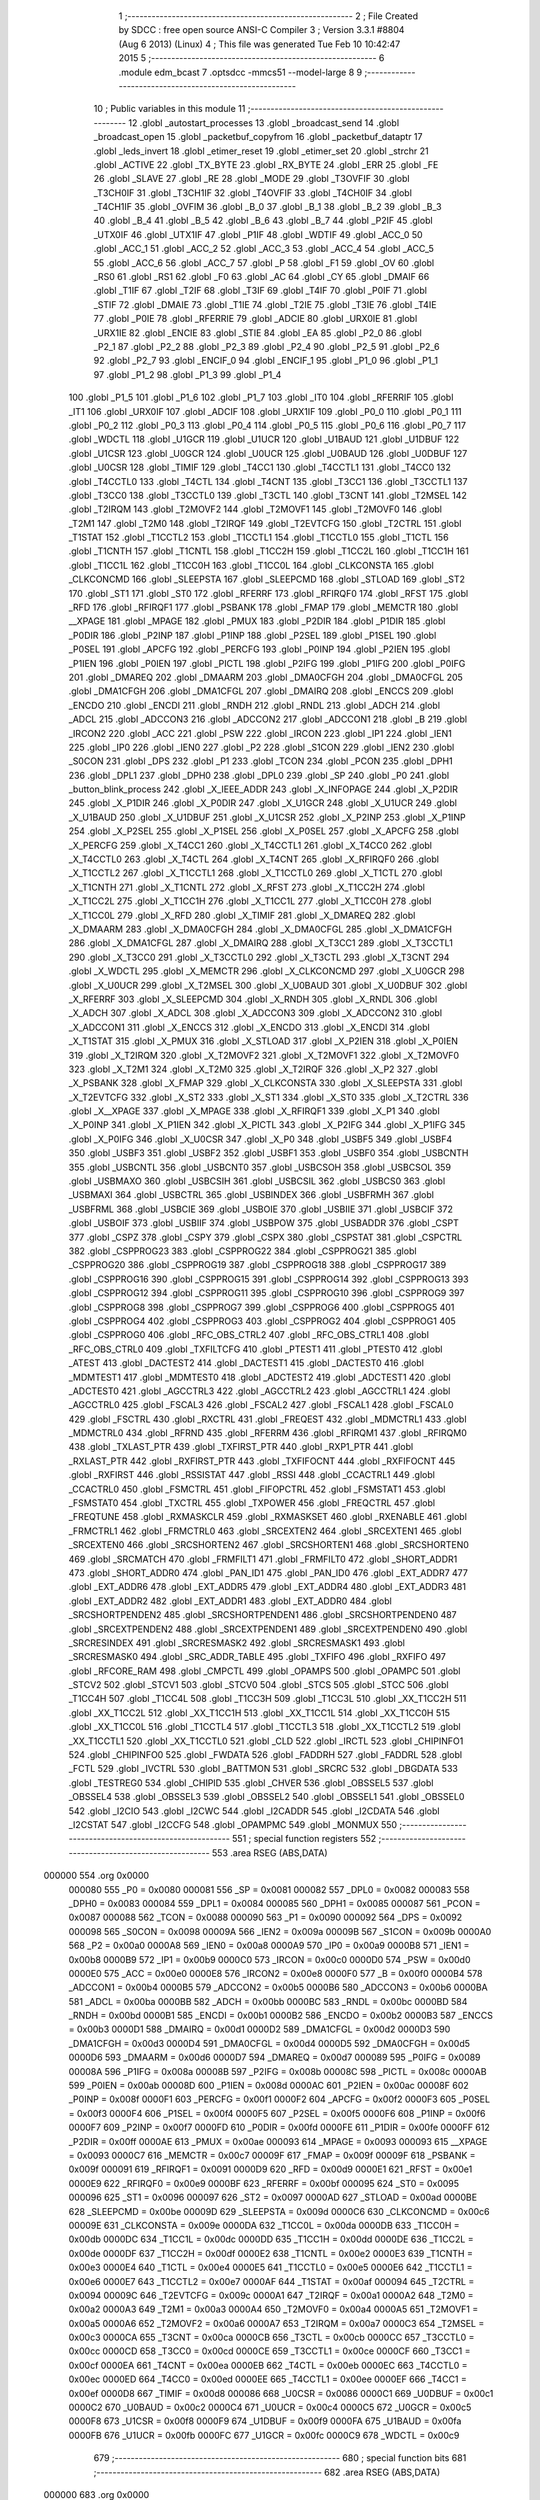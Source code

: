                                       1 ;--------------------------------------------------------
                                      2 ; File Created by SDCC : free open source ANSI-C Compiler
                                      3 ; Version 3.3.1 #8804 (Aug  6 2013) (Linux)
                                      4 ; This file was generated Tue Feb 10 10:42:47 2015
                                      5 ;--------------------------------------------------------
                                      6 	.module edm_bcast
                                      7 	.optsdcc -mmcs51 --model-large
                                      8 	
                                      9 ;--------------------------------------------------------
                                     10 ; Public variables in this module
                                     11 ;--------------------------------------------------------
                                     12 	.globl _autostart_processes
                                     13 	.globl _broadcast_send
                                     14 	.globl _broadcast_open
                                     15 	.globl _packetbuf_copyfrom
                                     16 	.globl _packetbuf_dataptr
                                     17 	.globl _leds_invert
                                     18 	.globl _etimer_reset
                                     19 	.globl _etimer_set
                                     20 	.globl _strchr
                                     21 	.globl _ACTIVE
                                     22 	.globl _TX_BYTE
                                     23 	.globl _RX_BYTE
                                     24 	.globl _ERR
                                     25 	.globl _FE
                                     26 	.globl _SLAVE
                                     27 	.globl _RE
                                     28 	.globl _MODE
                                     29 	.globl _T3OVFIF
                                     30 	.globl _T3CH0IF
                                     31 	.globl _T3CH1IF
                                     32 	.globl _T4OVFIF
                                     33 	.globl _T4CH0IF
                                     34 	.globl _T4CH1IF
                                     35 	.globl _OVFIM
                                     36 	.globl _B_0
                                     37 	.globl _B_1
                                     38 	.globl _B_2
                                     39 	.globl _B_3
                                     40 	.globl _B_4
                                     41 	.globl _B_5
                                     42 	.globl _B_6
                                     43 	.globl _B_7
                                     44 	.globl _P2IF
                                     45 	.globl _UTX0IF
                                     46 	.globl _UTX1IF
                                     47 	.globl _P1IF
                                     48 	.globl _WDTIF
                                     49 	.globl _ACC_0
                                     50 	.globl _ACC_1
                                     51 	.globl _ACC_2
                                     52 	.globl _ACC_3
                                     53 	.globl _ACC_4
                                     54 	.globl _ACC_5
                                     55 	.globl _ACC_6
                                     56 	.globl _ACC_7
                                     57 	.globl _P
                                     58 	.globl _F1
                                     59 	.globl _OV
                                     60 	.globl _RS0
                                     61 	.globl _RS1
                                     62 	.globl _F0
                                     63 	.globl _AC
                                     64 	.globl _CY
                                     65 	.globl _DMAIF
                                     66 	.globl _T1IF
                                     67 	.globl _T2IF
                                     68 	.globl _T3IF
                                     69 	.globl _T4IF
                                     70 	.globl _P0IF
                                     71 	.globl _STIF
                                     72 	.globl _DMAIE
                                     73 	.globl _T1IE
                                     74 	.globl _T2IE
                                     75 	.globl _T3IE
                                     76 	.globl _T4IE
                                     77 	.globl _P0IE
                                     78 	.globl _RFERRIE
                                     79 	.globl _ADCIE
                                     80 	.globl _URX0IE
                                     81 	.globl _URX1IE
                                     82 	.globl _ENCIE
                                     83 	.globl _STIE
                                     84 	.globl _EA
                                     85 	.globl _P2_0
                                     86 	.globl _P2_1
                                     87 	.globl _P2_2
                                     88 	.globl _P2_3
                                     89 	.globl _P2_4
                                     90 	.globl _P2_5
                                     91 	.globl _P2_6
                                     92 	.globl _P2_7
                                     93 	.globl _ENCIF_0
                                     94 	.globl _ENCIF_1
                                     95 	.globl _P1_0
                                     96 	.globl _P1_1
                                     97 	.globl _P1_2
                                     98 	.globl _P1_3
                                     99 	.globl _P1_4
                                    100 	.globl _P1_5
                                    101 	.globl _P1_6
                                    102 	.globl _P1_7
                                    103 	.globl _IT0
                                    104 	.globl _RFERRIF
                                    105 	.globl _IT1
                                    106 	.globl _URX0IF
                                    107 	.globl _ADCIF
                                    108 	.globl _URX1IF
                                    109 	.globl _P0_0
                                    110 	.globl _P0_1
                                    111 	.globl _P0_2
                                    112 	.globl _P0_3
                                    113 	.globl _P0_4
                                    114 	.globl _P0_5
                                    115 	.globl _P0_6
                                    116 	.globl _P0_7
                                    117 	.globl _WDCTL
                                    118 	.globl _U1GCR
                                    119 	.globl _U1UCR
                                    120 	.globl _U1BAUD
                                    121 	.globl _U1DBUF
                                    122 	.globl _U1CSR
                                    123 	.globl _U0GCR
                                    124 	.globl _U0UCR
                                    125 	.globl _U0BAUD
                                    126 	.globl _U0DBUF
                                    127 	.globl _U0CSR
                                    128 	.globl _TIMIF
                                    129 	.globl _T4CC1
                                    130 	.globl _T4CCTL1
                                    131 	.globl _T4CC0
                                    132 	.globl _T4CCTL0
                                    133 	.globl _T4CTL
                                    134 	.globl _T4CNT
                                    135 	.globl _T3CC1
                                    136 	.globl _T3CCTL1
                                    137 	.globl _T3CC0
                                    138 	.globl _T3CCTL0
                                    139 	.globl _T3CTL
                                    140 	.globl _T3CNT
                                    141 	.globl _T2MSEL
                                    142 	.globl _T2IRQM
                                    143 	.globl _T2MOVF2
                                    144 	.globl _T2MOVF1
                                    145 	.globl _T2MOVF0
                                    146 	.globl _T2M1
                                    147 	.globl _T2M0
                                    148 	.globl _T2IRQF
                                    149 	.globl _T2EVTCFG
                                    150 	.globl _T2CTRL
                                    151 	.globl _T1STAT
                                    152 	.globl _T1CCTL2
                                    153 	.globl _T1CCTL1
                                    154 	.globl _T1CCTL0
                                    155 	.globl _T1CTL
                                    156 	.globl _T1CNTH
                                    157 	.globl _T1CNTL
                                    158 	.globl _T1CC2H
                                    159 	.globl _T1CC2L
                                    160 	.globl _T1CC1H
                                    161 	.globl _T1CC1L
                                    162 	.globl _T1CC0H
                                    163 	.globl _T1CC0L
                                    164 	.globl _CLKCONSTA
                                    165 	.globl _CLKCONCMD
                                    166 	.globl _SLEEPSTA
                                    167 	.globl _SLEEPCMD
                                    168 	.globl _STLOAD
                                    169 	.globl _ST2
                                    170 	.globl _ST1
                                    171 	.globl _ST0
                                    172 	.globl _RFERRF
                                    173 	.globl _RFIRQF0
                                    174 	.globl _RFST
                                    175 	.globl _RFD
                                    176 	.globl _RFIRQF1
                                    177 	.globl _PSBANK
                                    178 	.globl _FMAP
                                    179 	.globl _MEMCTR
                                    180 	.globl __XPAGE
                                    181 	.globl _MPAGE
                                    182 	.globl _PMUX
                                    183 	.globl _P2DIR
                                    184 	.globl _P1DIR
                                    185 	.globl _P0DIR
                                    186 	.globl _P2INP
                                    187 	.globl _P1INP
                                    188 	.globl _P2SEL
                                    189 	.globl _P1SEL
                                    190 	.globl _P0SEL
                                    191 	.globl _APCFG
                                    192 	.globl _PERCFG
                                    193 	.globl _P0INP
                                    194 	.globl _P2IEN
                                    195 	.globl _P1IEN
                                    196 	.globl _P0IEN
                                    197 	.globl _PICTL
                                    198 	.globl _P2IFG
                                    199 	.globl _P1IFG
                                    200 	.globl _P0IFG
                                    201 	.globl _DMAREQ
                                    202 	.globl _DMAARM
                                    203 	.globl _DMA0CFGH
                                    204 	.globl _DMA0CFGL
                                    205 	.globl _DMA1CFGH
                                    206 	.globl _DMA1CFGL
                                    207 	.globl _DMAIRQ
                                    208 	.globl _ENCCS
                                    209 	.globl _ENCDO
                                    210 	.globl _ENCDI
                                    211 	.globl _RNDH
                                    212 	.globl _RNDL
                                    213 	.globl _ADCH
                                    214 	.globl _ADCL
                                    215 	.globl _ADCCON3
                                    216 	.globl _ADCCON2
                                    217 	.globl _ADCCON1
                                    218 	.globl _B
                                    219 	.globl _IRCON2
                                    220 	.globl _ACC
                                    221 	.globl _PSW
                                    222 	.globl _IRCON
                                    223 	.globl _IP1
                                    224 	.globl _IEN1
                                    225 	.globl _IP0
                                    226 	.globl _IEN0
                                    227 	.globl _P2
                                    228 	.globl _S1CON
                                    229 	.globl _IEN2
                                    230 	.globl _S0CON
                                    231 	.globl _DPS
                                    232 	.globl _P1
                                    233 	.globl _TCON
                                    234 	.globl _PCON
                                    235 	.globl _DPH1
                                    236 	.globl _DPL1
                                    237 	.globl _DPH0
                                    238 	.globl _DPL0
                                    239 	.globl _SP
                                    240 	.globl _P0
                                    241 	.globl _button_blink_process
                                    242 	.globl _X_IEEE_ADDR
                                    243 	.globl _X_INFOPAGE
                                    244 	.globl _X_P2DIR
                                    245 	.globl _X_P1DIR
                                    246 	.globl _X_P0DIR
                                    247 	.globl _X_U1GCR
                                    248 	.globl _X_U1UCR
                                    249 	.globl _X_U1BAUD
                                    250 	.globl _X_U1DBUF
                                    251 	.globl _X_U1CSR
                                    252 	.globl _X_P2INP
                                    253 	.globl _X_P1INP
                                    254 	.globl _X_P2SEL
                                    255 	.globl _X_P1SEL
                                    256 	.globl _X_P0SEL
                                    257 	.globl _X_APCFG
                                    258 	.globl _X_PERCFG
                                    259 	.globl _X_T4CC1
                                    260 	.globl _X_T4CCTL1
                                    261 	.globl _X_T4CC0
                                    262 	.globl _X_T4CCTL0
                                    263 	.globl _X_T4CTL
                                    264 	.globl _X_T4CNT
                                    265 	.globl _X_RFIRQF0
                                    266 	.globl _X_T1CCTL2
                                    267 	.globl _X_T1CCTL1
                                    268 	.globl _X_T1CCTL0
                                    269 	.globl _X_T1CTL
                                    270 	.globl _X_T1CNTH
                                    271 	.globl _X_T1CNTL
                                    272 	.globl _X_RFST
                                    273 	.globl _X_T1CC2H
                                    274 	.globl _X_T1CC2L
                                    275 	.globl _X_T1CC1H
                                    276 	.globl _X_T1CC1L
                                    277 	.globl _X_T1CC0H
                                    278 	.globl _X_T1CC0L
                                    279 	.globl _X_RFD
                                    280 	.globl _X_TIMIF
                                    281 	.globl _X_DMAREQ
                                    282 	.globl _X_DMAARM
                                    283 	.globl _X_DMA0CFGH
                                    284 	.globl _X_DMA0CFGL
                                    285 	.globl _X_DMA1CFGH
                                    286 	.globl _X_DMA1CFGL
                                    287 	.globl _X_DMAIRQ
                                    288 	.globl _X_T3CC1
                                    289 	.globl _X_T3CCTL1
                                    290 	.globl _X_T3CC0
                                    291 	.globl _X_T3CCTL0
                                    292 	.globl _X_T3CTL
                                    293 	.globl _X_T3CNT
                                    294 	.globl _X_WDCTL
                                    295 	.globl _X_MEMCTR
                                    296 	.globl _X_CLKCONCMD
                                    297 	.globl _X_U0GCR
                                    298 	.globl _X_U0UCR
                                    299 	.globl _X_T2MSEL
                                    300 	.globl _X_U0BAUD
                                    301 	.globl _X_U0DBUF
                                    302 	.globl _X_RFERRF
                                    303 	.globl _X_SLEEPCMD
                                    304 	.globl _X_RNDH
                                    305 	.globl _X_RNDL
                                    306 	.globl _X_ADCH
                                    307 	.globl _X_ADCL
                                    308 	.globl _X_ADCCON3
                                    309 	.globl _X_ADCCON2
                                    310 	.globl _X_ADCCON1
                                    311 	.globl _X_ENCCS
                                    312 	.globl _X_ENCDO
                                    313 	.globl _X_ENCDI
                                    314 	.globl _X_T1STAT
                                    315 	.globl _X_PMUX
                                    316 	.globl _X_STLOAD
                                    317 	.globl _X_P2IEN
                                    318 	.globl _X_P0IEN
                                    319 	.globl _X_T2IRQM
                                    320 	.globl _X_T2MOVF2
                                    321 	.globl _X_T2MOVF1
                                    322 	.globl _X_T2MOVF0
                                    323 	.globl _X_T2M1
                                    324 	.globl _X_T2M0
                                    325 	.globl _X_T2IRQF
                                    326 	.globl _X_P2
                                    327 	.globl _X_PSBANK
                                    328 	.globl _X_FMAP
                                    329 	.globl _X_CLKCONSTA
                                    330 	.globl _X_SLEEPSTA
                                    331 	.globl _X_T2EVTCFG
                                    332 	.globl _X_ST2
                                    333 	.globl _X_ST1
                                    334 	.globl _X_ST0
                                    335 	.globl _X_T2CTRL
                                    336 	.globl _X__XPAGE
                                    337 	.globl _X_MPAGE
                                    338 	.globl _X_RFIRQF1
                                    339 	.globl _X_P1
                                    340 	.globl _X_P0INP
                                    341 	.globl _X_P1IEN
                                    342 	.globl _X_PICTL
                                    343 	.globl _X_P2IFG
                                    344 	.globl _X_P1IFG
                                    345 	.globl _X_P0IFG
                                    346 	.globl _X_U0CSR
                                    347 	.globl _X_P0
                                    348 	.globl _USBF5
                                    349 	.globl _USBF4
                                    350 	.globl _USBF3
                                    351 	.globl _USBF2
                                    352 	.globl _USBF1
                                    353 	.globl _USBF0
                                    354 	.globl _USBCNTH
                                    355 	.globl _USBCNTL
                                    356 	.globl _USBCNT0
                                    357 	.globl _USBCSOH
                                    358 	.globl _USBCSOL
                                    359 	.globl _USBMAXO
                                    360 	.globl _USBCSIH
                                    361 	.globl _USBCSIL
                                    362 	.globl _USBCS0
                                    363 	.globl _USBMAXI
                                    364 	.globl _USBCTRL
                                    365 	.globl _USBINDEX
                                    366 	.globl _USBFRMH
                                    367 	.globl _USBFRML
                                    368 	.globl _USBCIE
                                    369 	.globl _USBOIE
                                    370 	.globl _USBIIE
                                    371 	.globl _USBCIF
                                    372 	.globl _USBOIF
                                    373 	.globl _USBIIF
                                    374 	.globl _USBPOW
                                    375 	.globl _USBADDR
                                    376 	.globl _CSPT
                                    377 	.globl _CSPZ
                                    378 	.globl _CSPY
                                    379 	.globl _CSPX
                                    380 	.globl _CSPSTAT
                                    381 	.globl _CSPCTRL
                                    382 	.globl _CSPPROG23
                                    383 	.globl _CSPPROG22
                                    384 	.globl _CSPPROG21
                                    385 	.globl _CSPPROG20
                                    386 	.globl _CSPPROG19
                                    387 	.globl _CSPPROG18
                                    388 	.globl _CSPPROG17
                                    389 	.globl _CSPPROG16
                                    390 	.globl _CSPPROG15
                                    391 	.globl _CSPPROG14
                                    392 	.globl _CSPPROG13
                                    393 	.globl _CSPPROG12
                                    394 	.globl _CSPPROG11
                                    395 	.globl _CSPPROG10
                                    396 	.globl _CSPPROG9
                                    397 	.globl _CSPPROG8
                                    398 	.globl _CSPPROG7
                                    399 	.globl _CSPPROG6
                                    400 	.globl _CSPPROG5
                                    401 	.globl _CSPPROG4
                                    402 	.globl _CSPPROG3
                                    403 	.globl _CSPPROG2
                                    404 	.globl _CSPPROG1
                                    405 	.globl _CSPPROG0
                                    406 	.globl _RFC_OBS_CTRL2
                                    407 	.globl _RFC_OBS_CTRL1
                                    408 	.globl _RFC_OBS_CTRL0
                                    409 	.globl _TXFILTCFG
                                    410 	.globl _PTEST1
                                    411 	.globl _PTEST0
                                    412 	.globl _ATEST
                                    413 	.globl _DACTEST2
                                    414 	.globl _DACTEST1
                                    415 	.globl _DACTEST0
                                    416 	.globl _MDMTEST1
                                    417 	.globl _MDMTEST0
                                    418 	.globl _ADCTEST2
                                    419 	.globl _ADCTEST1
                                    420 	.globl _ADCTEST0
                                    421 	.globl _AGCCTRL3
                                    422 	.globl _AGCCTRL2
                                    423 	.globl _AGCCTRL1
                                    424 	.globl _AGCCTRL0
                                    425 	.globl _FSCAL3
                                    426 	.globl _FSCAL2
                                    427 	.globl _FSCAL1
                                    428 	.globl _FSCAL0
                                    429 	.globl _FSCTRL
                                    430 	.globl _RXCTRL
                                    431 	.globl _FREQEST
                                    432 	.globl _MDMCTRL1
                                    433 	.globl _MDMCTRL0
                                    434 	.globl _RFRND
                                    435 	.globl _RFERRM
                                    436 	.globl _RFIRQM1
                                    437 	.globl _RFIRQM0
                                    438 	.globl _TXLAST_PTR
                                    439 	.globl _TXFIRST_PTR
                                    440 	.globl _RXP1_PTR
                                    441 	.globl _RXLAST_PTR
                                    442 	.globl _RXFIRST_PTR
                                    443 	.globl _TXFIFOCNT
                                    444 	.globl _RXFIFOCNT
                                    445 	.globl _RXFIRST
                                    446 	.globl _RSSISTAT
                                    447 	.globl _RSSI
                                    448 	.globl _CCACTRL1
                                    449 	.globl _CCACTRL0
                                    450 	.globl _FSMCTRL
                                    451 	.globl _FIFOPCTRL
                                    452 	.globl _FSMSTAT1
                                    453 	.globl _FSMSTAT0
                                    454 	.globl _TXCTRL
                                    455 	.globl _TXPOWER
                                    456 	.globl _FREQCTRL
                                    457 	.globl _FREQTUNE
                                    458 	.globl _RXMASKCLR
                                    459 	.globl _RXMASKSET
                                    460 	.globl _RXENABLE
                                    461 	.globl _FRMCTRL1
                                    462 	.globl _FRMCTRL0
                                    463 	.globl _SRCEXTEN2
                                    464 	.globl _SRCEXTEN1
                                    465 	.globl _SRCEXTEN0
                                    466 	.globl _SRCSHORTEN2
                                    467 	.globl _SRCSHORTEN1
                                    468 	.globl _SRCSHORTEN0
                                    469 	.globl _SRCMATCH
                                    470 	.globl _FRMFILT1
                                    471 	.globl _FRMFILT0
                                    472 	.globl _SHORT_ADDR1
                                    473 	.globl _SHORT_ADDR0
                                    474 	.globl _PAN_ID1
                                    475 	.globl _PAN_ID0
                                    476 	.globl _EXT_ADDR7
                                    477 	.globl _EXT_ADDR6
                                    478 	.globl _EXT_ADDR5
                                    479 	.globl _EXT_ADDR4
                                    480 	.globl _EXT_ADDR3
                                    481 	.globl _EXT_ADDR2
                                    482 	.globl _EXT_ADDR1
                                    483 	.globl _EXT_ADDR0
                                    484 	.globl _SRCSHORTPENDEN2
                                    485 	.globl _SRCSHORTPENDEN1
                                    486 	.globl _SRCSHORTPENDEN0
                                    487 	.globl _SRCEXTPENDEN2
                                    488 	.globl _SRCEXTPENDEN1
                                    489 	.globl _SRCEXTPENDEN0
                                    490 	.globl _SRCRESINDEX
                                    491 	.globl _SRCRESMASK2
                                    492 	.globl _SRCRESMASK1
                                    493 	.globl _SRCRESMASK0
                                    494 	.globl _SRC_ADDR_TABLE
                                    495 	.globl _TXFIFO
                                    496 	.globl _RXFIFO
                                    497 	.globl _RFCORE_RAM
                                    498 	.globl _CMPCTL
                                    499 	.globl _OPAMPS
                                    500 	.globl _OPAMPC
                                    501 	.globl _STCV2
                                    502 	.globl _STCV1
                                    503 	.globl _STCV0
                                    504 	.globl _STCS
                                    505 	.globl _STCC
                                    506 	.globl _T1CC4H
                                    507 	.globl _T1CC4L
                                    508 	.globl _T1CC3H
                                    509 	.globl _T1CC3L
                                    510 	.globl _XX_T1CC2H
                                    511 	.globl _XX_T1CC2L
                                    512 	.globl _XX_T1CC1H
                                    513 	.globl _XX_T1CC1L
                                    514 	.globl _XX_T1CC0H
                                    515 	.globl _XX_T1CC0L
                                    516 	.globl _T1CCTL4
                                    517 	.globl _T1CCTL3
                                    518 	.globl _XX_T1CCTL2
                                    519 	.globl _XX_T1CCTL1
                                    520 	.globl _XX_T1CCTL0
                                    521 	.globl _CLD
                                    522 	.globl _IRCTL
                                    523 	.globl _CHIPINFO1
                                    524 	.globl _CHIPINFO0
                                    525 	.globl _FWDATA
                                    526 	.globl _FADDRH
                                    527 	.globl _FADDRL
                                    528 	.globl _FCTL
                                    529 	.globl _IVCTRL
                                    530 	.globl _BATTMON
                                    531 	.globl _SRCRC
                                    532 	.globl _DBGDATA
                                    533 	.globl _TESTREG0
                                    534 	.globl _CHIPID
                                    535 	.globl _CHVER
                                    536 	.globl _OBSSEL5
                                    537 	.globl _OBSSEL4
                                    538 	.globl _OBSSEL3
                                    539 	.globl _OBSSEL2
                                    540 	.globl _OBSSEL1
                                    541 	.globl _OBSSEL0
                                    542 	.globl _I2CIO
                                    543 	.globl _I2CWC
                                    544 	.globl _I2CADDR
                                    545 	.globl _I2CDATA
                                    546 	.globl _I2CSTAT
                                    547 	.globl _I2CCFG
                                    548 	.globl _OPAMPMC
                                    549 	.globl _MONMUX
                                    550 ;--------------------------------------------------------
                                    551 ; special function registers
                                    552 ;--------------------------------------------------------
                                    553 	.area RSEG    (ABS,DATA)
      000000                        554 	.org 0x0000
                           000080   555 _P0	=	0x0080
                           000081   556 _SP	=	0x0081
                           000082   557 _DPL0	=	0x0082
                           000083   558 _DPH0	=	0x0083
                           000084   559 _DPL1	=	0x0084
                           000085   560 _DPH1	=	0x0085
                           000087   561 _PCON	=	0x0087
                           000088   562 _TCON	=	0x0088
                           000090   563 _P1	=	0x0090
                           000092   564 _DPS	=	0x0092
                           000098   565 _S0CON	=	0x0098
                           00009A   566 _IEN2	=	0x009a
                           00009B   567 _S1CON	=	0x009b
                           0000A0   568 _P2	=	0x00a0
                           0000A8   569 _IEN0	=	0x00a8
                           0000A9   570 _IP0	=	0x00a9
                           0000B8   571 _IEN1	=	0x00b8
                           0000B9   572 _IP1	=	0x00b9
                           0000C0   573 _IRCON	=	0x00c0
                           0000D0   574 _PSW	=	0x00d0
                           0000E0   575 _ACC	=	0x00e0
                           0000E8   576 _IRCON2	=	0x00e8
                           0000F0   577 _B	=	0x00f0
                           0000B4   578 _ADCCON1	=	0x00b4
                           0000B5   579 _ADCCON2	=	0x00b5
                           0000B6   580 _ADCCON3	=	0x00b6
                           0000BA   581 _ADCL	=	0x00ba
                           0000BB   582 _ADCH	=	0x00bb
                           0000BC   583 _RNDL	=	0x00bc
                           0000BD   584 _RNDH	=	0x00bd
                           0000B1   585 _ENCDI	=	0x00b1
                           0000B2   586 _ENCDO	=	0x00b2
                           0000B3   587 _ENCCS	=	0x00b3
                           0000D1   588 _DMAIRQ	=	0x00d1
                           0000D2   589 _DMA1CFGL	=	0x00d2
                           0000D3   590 _DMA1CFGH	=	0x00d3
                           0000D4   591 _DMA0CFGL	=	0x00d4
                           0000D5   592 _DMA0CFGH	=	0x00d5
                           0000D6   593 _DMAARM	=	0x00d6
                           0000D7   594 _DMAREQ	=	0x00d7
                           000089   595 _P0IFG	=	0x0089
                           00008A   596 _P1IFG	=	0x008a
                           00008B   597 _P2IFG	=	0x008b
                           00008C   598 _PICTL	=	0x008c
                           0000AB   599 _P0IEN	=	0x00ab
                           00008D   600 _P1IEN	=	0x008d
                           0000AC   601 _P2IEN	=	0x00ac
                           00008F   602 _P0INP	=	0x008f
                           0000F1   603 _PERCFG	=	0x00f1
                           0000F2   604 _APCFG	=	0x00f2
                           0000F3   605 _P0SEL	=	0x00f3
                           0000F4   606 _P1SEL	=	0x00f4
                           0000F5   607 _P2SEL	=	0x00f5
                           0000F6   608 _P1INP	=	0x00f6
                           0000F7   609 _P2INP	=	0x00f7
                           0000FD   610 _P0DIR	=	0x00fd
                           0000FE   611 _P1DIR	=	0x00fe
                           0000FF   612 _P2DIR	=	0x00ff
                           0000AE   613 _PMUX	=	0x00ae
                           000093   614 _MPAGE	=	0x0093
                           000093   615 __XPAGE	=	0x0093
                           0000C7   616 _MEMCTR	=	0x00c7
                           00009F   617 _FMAP	=	0x009f
                           00009F   618 _PSBANK	=	0x009f
                           000091   619 _RFIRQF1	=	0x0091
                           0000D9   620 _RFD	=	0x00d9
                           0000E1   621 _RFST	=	0x00e1
                           0000E9   622 _RFIRQF0	=	0x00e9
                           0000BF   623 _RFERRF	=	0x00bf
                           000095   624 _ST0	=	0x0095
                           000096   625 _ST1	=	0x0096
                           000097   626 _ST2	=	0x0097
                           0000AD   627 _STLOAD	=	0x00ad
                           0000BE   628 _SLEEPCMD	=	0x00be
                           00009D   629 _SLEEPSTA	=	0x009d
                           0000C6   630 _CLKCONCMD	=	0x00c6
                           00009E   631 _CLKCONSTA	=	0x009e
                           0000DA   632 _T1CC0L	=	0x00da
                           0000DB   633 _T1CC0H	=	0x00db
                           0000DC   634 _T1CC1L	=	0x00dc
                           0000DD   635 _T1CC1H	=	0x00dd
                           0000DE   636 _T1CC2L	=	0x00de
                           0000DF   637 _T1CC2H	=	0x00df
                           0000E2   638 _T1CNTL	=	0x00e2
                           0000E3   639 _T1CNTH	=	0x00e3
                           0000E4   640 _T1CTL	=	0x00e4
                           0000E5   641 _T1CCTL0	=	0x00e5
                           0000E6   642 _T1CCTL1	=	0x00e6
                           0000E7   643 _T1CCTL2	=	0x00e7
                           0000AF   644 _T1STAT	=	0x00af
                           000094   645 _T2CTRL	=	0x0094
                           00009C   646 _T2EVTCFG	=	0x009c
                           0000A1   647 _T2IRQF	=	0x00a1
                           0000A2   648 _T2M0	=	0x00a2
                           0000A3   649 _T2M1	=	0x00a3
                           0000A4   650 _T2MOVF0	=	0x00a4
                           0000A5   651 _T2MOVF1	=	0x00a5
                           0000A6   652 _T2MOVF2	=	0x00a6
                           0000A7   653 _T2IRQM	=	0x00a7
                           0000C3   654 _T2MSEL	=	0x00c3
                           0000CA   655 _T3CNT	=	0x00ca
                           0000CB   656 _T3CTL	=	0x00cb
                           0000CC   657 _T3CCTL0	=	0x00cc
                           0000CD   658 _T3CC0	=	0x00cd
                           0000CE   659 _T3CCTL1	=	0x00ce
                           0000CF   660 _T3CC1	=	0x00cf
                           0000EA   661 _T4CNT	=	0x00ea
                           0000EB   662 _T4CTL	=	0x00eb
                           0000EC   663 _T4CCTL0	=	0x00ec
                           0000ED   664 _T4CC0	=	0x00ed
                           0000EE   665 _T4CCTL1	=	0x00ee
                           0000EF   666 _T4CC1	=	0x00ef
                           0000D8   667 _TIMIF	=	0x00d8
                           000086   668 _U0CSR	=	0x0086
                           0000C1   669 _U0DBUF	=	0x00c1
                           0000C2   670 _U0BAUD	=	0x00c2
                           0000C4   671 _U0UCR	=	0x00c4
                           0000C5   672 _U0GCR	=	0x00c5
                           0000F8   673 _U1CSR	=	0x00f8
                           0000F9   674 _U1DBUF	=	0x00f9
                           0000FA   675 _U1BAUD	=	0x00fa
                           0000FB   676 _U1UCR	=	0x00fb
                           0000FC   677 _U1GCR	=	0x00fc
                           0000C9   678 _WDCTL	=	0x00c9
                                    679 ;--------------------------------------------------------
                                    680 ; special function bits
                                    681 ;--------------------------------------------------------
                                    682 	.area RSEG    (ABS,DATA)
      000000                        683 	.org 0x0000
                           000087   684 _P0_7	=	0x0087
                           000086   685 _P0_6	=	0x0086
                           000085   686 _P0_5	=	0x0085
                           000084   687 _P0_4	=	0x0084
                           000083   688 _P0_3	=	0x0083
                           000082   689 _P0_2	=	0x0082
                           000081   690 _P0_1	=	0x0081
                           000080   691 _P0_0	=	0x0080
                           00008F   692 _URX1IF	=	0x008f
                           00008D   693 _ADCIF	=	0x008d
                           00008B   694 _URX0IF	=	0x008b
                           00008A   695 _IT1	=	0x008a
                           000089   696 _RFERRIF	=	0x0089
                           000088   697 _IT0	=	0x0088
                           000097   698 _P1_7	=	0x0097
                           000096   699 _P1_6	=	0x0096
                           000095   700 _P1_5	=	0x0095
                           000094   701 _P1_4	=	0x0094
                           000093   702 _P1_3	=	0x0093
                           000092   703 _P1_2	=	0x0092
                           000091   704 _P1_1	=	0x0091
                           000090   705 _P1_0	=	0x0090
                           000099   706 _ENCIF_1	=	0x0099
                           000098   707 _ENCIF_0	=	0x0098
                           0000A7   708 _P2_7	=	0x00a7
                           0000A6   709 _P2_6	=	0x00a6
                           0000A5   710 _P2_5	=	0x00a5
                           0000A4   711 _P2_4	=	0x00a4
                           0000A3   712 _P2_3	=	0x00a3
                           0000A2   713 _P2_2	=	0x00a2
                           0000A1   714 _P2_1	=	0x00a1
                           0000A0   715 _P2_0	=	0x00a0
                           0000AF   716 _EA	=	0x00af
                           0000AD   717 _STIE	=	0x00ad
                           0000AC   718 _ENCIE	=	0x00ac
                           0000AB   719 _URX1IE	=	0x00ab
                           0000AA   720 _URX0IE	=	0x00aa
                           0000A9   721 _ADCIE	=	0x00a9
                           0000A8   722 _RFERRIE	=	0x00a8
                           0000BD   723 _P0IE	=	0x00bd
                           0000BC   724 _T4IE	=	0x00bc
                           0000BB   725 _T3IE	=	0x00bb
                           0000BA   726 _T2IE	=	0x00ba
                           0000B9   727 _T1IE	=	0x00b9
                           0000B8   728 _DMAIE	=	0x00b8
                           0000C7   729 _STIF	=	0x00c7
                           0000C5   730 _P0IF	=	0x00c5
                           0000C4   731 _T4IF	=	0x00c4
                           0000C3   732 _T3IF	=	0x00c3
                           0000C2   733 _T2IF	=	0x00c2
                           0000C1   734 _T1IF	=	0x00c1
                           0000C0   735 _DMAIF	=	0x00c0
                           0000D7   736 _CY	=	0x00d7
                           0000D6   737 _AC	=	0x00d6
                           0000D5   738 _F0	=	0x00d5
                           0000D4   739 _RS1	=	0x00d4
                           0000D3   740 _RS0	=	0x00d3
                           0000D2   741 _OV	=	0x00d2
                           0000D1   742 _F1	=	0x00d1
                           0000D0   743 _P	=	0x00d0
                           0000E7   744 _ACC_7	=	0x00e7
                           0000E6   745 _ACC_6	=	0x00e6
                           0000E5   746 _ACC_5	=	0x00e5
                           0000E4   747 _ACC_4	=	0x00e4
                           0000E3   748 _ACC_3	=	0x00e3
                           0000E2   749 _ACC_2	=	0x00e2
                           0000E1   750 _ACC_1	=	0x00e1
                           0000E0   751 _ACC_0	=	0x00e0
                           0000EC   752 _WDTIF	=	0x00ec
                           0000EB   753 _P1IF	=	0x00eb
                           0000EA   754 _UTX1IF	=	0x00ea
                           0000E9   755 _UTX0IF	=	0x00e9
                           0000E8   756 _P2IF	=	0x00e8
                           0000F7   757 _B_7	=	0x00f7
                           0000F6   758 _B_6	=	0x00f6
                           0000F5   759 _B_5	=	0x00f5
                           0000F4   760 _B_4	=	0x00f4
                           0000F3   761 _B_3	=	0x00f3
                           0000F2   762 _B_2	=	0x00f2
                           0000F1   763 _B_1	=	0x00f1
                           0000F0   764 _B_0	=	0x00f0
                           0000DE   765 _OVFIM	=	0x00de
                           0000DD   766 _T4CH1IF	=	0x00dd
                           0000DC   767 _T4CH0IF	=	0x00dc
                           0000DB   768 _T4OVFIF	=	0x00db
                           0000DA   769 _T3CH1IF	=	0x00da
                           0000D9   770 _T3CH0IF	=	0x00d9
                           0000D8   771 _T3OVFIF	=	0x00d8
                           0000FF   772 _MODE	=	0x00ff
                           0000FE   773 _RE	=	0x00fe
                           0000FD   774 _SLAVE	=	0x00fd
                           0000FC   775 _FE	=	0x00fc
                           0000FB   776 _ERR	=	0x00fb
                           0000FA   777 _RX_BYTE	=	0x00fa
                           0000F9   778 _TX_BYTE	=	0x00f9
                           0000F8   779 _ACTIVE	=	0x00f8
                                    780 ;--------------------------------------------------------
                                    781 ; overlayable register banks
                                    782 ;--------------------------------------------------------
                                    783 	.area REG_BANK_0	(REL,OVR,DATA)
      000000                        784 	.ds 8
                                    785 ;--------------------------------------------------------
                                    786 ; internal ram data
                                    787 ;--------------------------------------------------------
                                    788 	.area DSEG    (DATA)
                                    789 ;--------------------------------------------------------
                                    790 ; overlayable items in internal ram 
                                    791 ;--------------------------------------------------------
                                    792 ;--------------------------------------------------------
                                    793 ; indirectly addressable internal ram data
                                    794 ;--------------------------------------------------------
                                    795 	.area ISEG    (DATA)
                                    796 ;--------------------------------------------------------
                                    797 ; absolute internal ram data
                                    798 ;--------------------------------------------------------
                                    799 	.area IABS    (ABS,DATA)
                                    800 	.area IABS    (ABS,DATA)
                                    801 ;--------------------------------------------------------
                                    802 ; bit data
                                    803 ;--------------------------------------------------------
                                    804 	.area BSEG    (BIT)
                                    805 ;--------------------------------------------------------
                                    806 ; paged external ram data
                                    807 ;--------------------------------------------------------
                                    808 	.area PSEG    (PAG,XDATA)
                                    809 ;--------------------------------------------------------
                                    810 ; external ram data
                                    811 ;--------------------------------------------------------
                                    812 	.area XSEG    (XDATA)
                           0061A6   813 _MONMUX	=	0x61a6
                           0061A6   814 _OPAMPMC	=	0x61a6
                           006230   815 _I2CCFG	=	0x6230
                           006231   816 _I2CSTAT	=	0x6231
                           006232   817 _I2CDATA	=	0x6232
                           006233   818 _I2CADDR	=	0x6233
                           006234   819 _I2CWC	=	0x6234
                           006235   820 _I2CIO	=	0x6235
                           006243   821 _OBSSEL0	=	0x6243
                           006244   822 _OBSSEL1	=	0x6244
                           006245   823 _OBSSEL2	=	0x6245
                           006246   824 _OBSSEL3	=	0x6246
                           006247   825 _OBSSEL4	=	0x6247
                           006248   826 _OBSSEL5	=	0x6248
                           006249   827 _CHVER	=	0x6249
                           00624A   828 _CHIPID	=	0x624a
                           00624B   829 _TESTREG0	=	0x624b
                           006260   830 _DBGDATA	=	0x6260
                           006262   831 _SRCRC	=	0x6262
                           006264   832 _BATTMON	=	0x6264
                           006265   833 _IVCTRL	=	0x6265
                           006270   834 _FCTL	=	0x6270
                           006271   835 _FADDRL	=	0x6271
                           006272   836 _FADDRH	=	0x6272
                           006273   837 _FWDATA	=	0x6273
                           006276   838 _CHIPINFO0	=	0x6276
                           006277   839 _CHIPINFO1	=	0x6277
                           006281   840 _IRCTL	=	0x6281
                           006290   841 _CLD	=	0x6290
                           0062A0   842 _XX_T1CCTL0	=	0x62a0
                           0062A1   843 _XX_T1CCTL1	=	0x62a1
                           0062A2   844 _XX_T1CCTL2	=	0x62a2
                           0062A3   845 _T1CCTL3	=	0x62a3
                           0062A4   846 _T1CCTL4	=	0x62a4
                           0062A6   847 _XX_T1CC0L	=	0x62a6
                           0062A7   848 _XX_T1CC0H	=	0x62a7
                           0062A8   849 _XX_T1CC1L	=	0x62a8
                           0062A9   850 _XX_T1CC1H	=	0x62a9
                           0062AA   851 _XX_T1CC2L	=	0x62aa
                           0062AB   852 _XX_T1CC2H	=	0x62ab
                           0062AC   853 _T1CC3L	=	0x62ac
                           0062AD   854 _T1CC3H	=	0x62ad
                           0062AE   855 _T1CC4L	=	0x62ae
                           0062AF   856 _T1CC4H	=	0x62af
                           0062B0   857 _STCC	=	0x62b0
                           0062B1   858 _STCS	=	0x62b1
                           0062B2   859 _STCV0	=	0x62b2
                           0062B3   860 _STCV1	=	0x62b3
                           0062B4   861 _STCV2	=	0x62b4
                           0062C0   862 _OPAMPC	=	0x62c0
                           0062C1   863 _OPAMPS	=	0x62c1
                           0062D0   864 _CMPCTL	=	0x62d0
                           006000   865 _RFCORE_RAM	=	0x6000
                           006000   866 _RXFIFO	=	0x6000
                           006080   867 _TXFIFO	=	0x6080
                           006100   868 _SRC_ADDR_TABLE	=	0x6100
                           006160   869 _SRCRESMASK0	=	0x6160
                           006161   870 _SRCRESMASK1	=	0x6161
                           006162   871 _SRCRESMASK2	=	0x6162
                           006163   872 _SRCRESINDEX	=	0x6163
                           006164   873 _SRCEXTPENDEN0	=	0x6164
                           006165   874 _SRCEXTPENDEN1	=	0x6165
                           006166   875 _SRCEXTPENDEN2	=	0x6166
                           006167   876 _SRCSHORTPENDEN0	=	0x6167
                           006168   877 _SRCSHORTPENDEN1	=	0x6168
                           006169   878 _SRCSHORTPENDEN2	=	0x6169
                           00616A   879 _EXT_ADDR0	=	0x616a
                           00616B   880 _EXT_ADDR1	=	0x616b
                           00616C   881 _EXT_ADDR2	=	0x616c
                           00616D   882 _EXT_ADDR3	=	0x616d
                           00616E   883 _EXT_ADDR4	=	0x616e
                           00616F   884 _EXT_ADDR5	=	0x616f
                           006170   885 _EXT_ADDR6	=	0x6170
                           006171   886 _EXT_ADDR7	=	0x6171
                           006172   887 _PAN_ID0	=	0x6172
                           006173   888 _PAN_ID1	=	0x6173
                           006174   889 _SHORT_ADDR0	=	0x6174
                           006175   890 _SHORT_ADDR1	=	0x6175
                           006180   891 _FRMFILT0	=	0x6180
                           006181   892 _FRMFILT1	=	0x6181
                           006182   893 _SRCMATCH	=	0x6182
                           006183   894 _SRCSHORTEN0	=	0x6183
                           006184   895 _SRCSHORTEN1	=	0x6184
                           006185   896 _SRCSHORTEN2	=	0x6185
                           006186   897 _SRCEXTEN0	=	0x6186
                           006187   898 _SRCEXTEN1	=	0x6187
                           006188   899 _SRCEXTEN2	=	0x6188
                           006189   900 _FRMCTRL0	=	0x6189
                           00618A   901 _FRMCTRL1	=	0x618a
                           00618B   902 _RXENABLE	=	0x618b
                           00618C   903 _RXMASKSET	=	0x618c
                           00618D   904 _RXMASKCLR	=	0x618d
                           00618E   905 _FREQTUNE	=	0x618e
                           00618F   906 _FREQCTRL	=	0x618f
                           006190   907 _TXPOWER	=	0x6190
                           006191   908 _TXCTRL	=	0x6191
                           006192   909 _FSMSTAT0	=	0x6192
                           006193   910 _FSMSTAT1	=	0x6193
                           006194   911 _FIFOPCTRL	=	0x6194
                           006195   912 _FSMCTRL	=	0x6195
                           006196   913 _CCACTRL0	=	0x6196
                           006197   914 _CCACTRL1	=	0x6197
                           006198   915 _RSSI	=	0x6198
                           006199   916 _RSSISTAT	=	0x6199
                           00619A   917 _RXFIRST	=	0x619a
                           00619B   918 _RXFIFOCNT	=	0x619b
                           00619C   919 _TXFIFOCNT	=	0x619c
                           00619D   920 _RXFIRST_PTR	=	0x619d
                           00619E   921 _RXLAST_PTR	=	0x619e
                           00619F   922 _RXP1_PTR	=	0x619f
                           0061A1   923 _TXFIRST_PTR	=	0x61a1
                           0061A2   924 _TXLAST_PTR	=	0x61a2
                           0061A3   925 _RFIRQM0	=	0x61a3
                           0061A4   926 _RFIRQM1	=	0x61a4
                           0061A5   927 _RFERRM	=	0x61a5
                           0061A7   928 _RFRND	=	0x61a7
                           0061A8   929 _MDMCTRL0	=	0x61a8
                           0061A9   930 _MDMCTRL1	=	0x61a9
                           0061AA   931 _FREQEST	=	0x61aa
                           0061AB   932 _RXCTRL	=	0x61ab
                           0061AC   933 _FSCTRL	=	0x61ac
                           0061AD   934 _FSCAL0	=	0x61ad
                           0061AE   935 _FSCAL1	=	0x61ae
                           0061AF   936 _FSCAL2	=	0x61af
                           0061B0   937 _FSCAL3	=	0x61b0
                           0061B1   938 _AGCCTRL0	=	0x61b1
                           0061B2   939 _AGCCTRL1	=	0x61b2
                           0061B3   940 _AGCCTRL2	=	0x61b3
                           0061B4   941 _AGCCTRL3	=	0x61b4
                           0061B5   942 _ADCTEST0	=	0x61b5
                           0061B6   943 _ADCTEST1	=	0x61b6
                           0061B7   944 _ADCTEST2	=	0x61b7
                           0061B8   945 _MDMTEST0	=	0x61b8
                           0061B9   946 _MDMTEST1	=	0x61b9
                           0061BA   947 _DACTEST0	=	0x61ba
                           0061BB   948 _DACTEST1	=	0x61bb
                           0061BC   949 _DACTEST2	=	0x61bc
                           0061BD   950 _ATEST	=	0x61bd
                           0061BE   951 _PTEST0	=	0x61be
                           0061BF   952 _PTEST1	=	0x61bf
                           0061FA   953 _TXFILTCFG	=	0x61fa
                           0061EB   954 _RFC_OBS_CTRL0	=	0x61eb
                           0061EC   955 _RFC_OBS_CTRL1	=	0x61ec
                           0061ED   956 _RFC_OBS_CTRL2	=	0x61ed
                           0061C0   957 _CSPPROG0	=	0x61c0
                           0061C1   958 _CSPPROG1	=	0x61c1
                           0061C2   959 _CSPPROG2	=	0x61c2
                           0061C3   960 _CSPPROG3	=	0x61c3
                           0061C4   961 _CSPPROG4	=	0x61c4
                           0061C5   962 _CSPPROG5	=	0x61c5
                           0061C6   963 _CSPPROG6	=	0x61c6
                           0061C7   964 _CSPPROG7	=	0x61c7
                           0061C8   965 _CSPPROG8	=	0x61c8
                           0061C9   966 _CSPPROG9	=	0x61c9
                           0061CA   967 _CSPPROG10	=	0x61ca
                           0061CB   968 _CSPPROG11	=	0x61cb
                           0061CC   969 _CSPPROG12	=	0x61cc
                           0061CD   970 _CSPPROG13	=	0x61cd
                           0061CE   971 _CSPPROG14	=	0x61ce
                           0061CF   972 _CSPPROG15	=	0x61cf
                           0061D0   973 _CSPPROG16	=	0x61d0
                           0061D1   974 _CSPPROG17	=	0x61d1
                           0061D2   975 _CSPPROG18	=	0x61d2
                           0061D3   976 _CSPPROG19	=	0x61d3
                           0061D4   977 _CSPPROG20	=	0x61d4
                           0061D5   978 _CSPPROG21	=	0x61d5
                           0061D6   979 _CSPPROG22	=	0x61d6
                           0061D7   980 _CSPPROG23	=	0x61d7
                           0061E0   981 _CSPCTRL	=	0x61e0
                           0061E1   982 _CSPSTAT	=	0x61e1
                           0061E2   983 _CSPX	=	0x61e2
                           0061E3   984 _CSPY	=	0x61e3
                           0061E4   985 _CSPZ	=	0x61e4
                           0061E5   986 _CSPT	=	0x61e5
                           006200   987 _USBADDR	=	0x6200
                           006201   988 _USBPOW	=	0x6201
                           006202   989 _USBIIF	=	0x6202
                           006204   990 _USBOIF	=	0x6204
                           006206   991 _USBCIF	=	0x6206
                           006207   992 _USBIIE	=	0x6207
                           006209   993 _USBOIE	=	0x6209
                           00620B   994 _USBCIE	=	0x620b
                           00620C   995 _USBFRML	=	0x620c
                           00620D   996 _USBFRMH	=	0x620d
                           00620E   997 _USBINDEX	=	0x620e
                           00620F   998 _USBCTRL	=	0x620f
                           006210   999 _USBMAXI	=	0x6210
                           006211  1000 _USBCS0	=	0x6211
                           006211  1001 _USBCSIL	=	0x6211
                           006212  1002 _USBCSIH	=	0x6212
                           006213  1003 _USBMAXO	=	0x6213
                           006214  1004 _USBCSOL	=	0x6214
                           006215  1005 _USBCSOH	=	0x6215
                           006216  1006 _USBCNT0	=	0x6216
                           006216  1007 _USBCNTL	=	0x6216
                           006217  1008 _USBCNTH	=	0x6217
                           006220  1009 _USBF0	=	0x6220
                           006222  1010 _USBF1	=	0x6222
                           006224  1011 _USBF2	=	0x6224
                           006226  1012 _USBF3	=	0x6226
                           006228  1013 _USBF4	=	0x6228
                           00622A  1014 _USBF5	=	0x622a
                           007080  1015 _X_P0	=	0x7080
                           007086  1016 _X_U0CSR	=	0x7086
                           007089  1017 _X_P0IFG	=	0x7089
                           00708A  1018 _X_P1IFG	=	0x708a
                           00708B  1019 _X_P2IFG	=	0x708b
                           00708C  1020 _X_PICTL	=	0x708c
                           00708D  1021 _X_P1IEN	=	0x708d
                           00708F  1022 _X_P0INP	=	0x708f
                           007090  1023 _X_P1	=	0x7090
                           007091  1024 _X_RFIRQF1	=	0x7091
                           007093  1025 _X_MPAGE	=	0x7093
                           007093  1026 _X__XPAGE	=	0x7093
                           007094  1027 _X_T2CTRL	=	0x7094
                           007095  1028 _X_ST0	=	0x7095
                           007096  1029 _X_ST1	=	0x7096
                           007097  1030 _X_ST2	=	0x7097
                           00709C  1031 _X_T2EVTCFG	=	0x709c
                           00709D  1032 _X_SLEEPSTA	=	0x709d
                           00709E  1033 _X_CLKCONSTA	=	0x709e
                           00709F  1034 _X_FMAP	=	0x709f
                           00709F  1035 _X_PSBANK	=	0x709f
                           0070A0  1036 _X_P2	=	0x70a0
                           0070A1  1037 _X_T2IRQF	=	0x70a1
                           0070A2  1038 _X_T2M0	=	0x70a2
                           0070A3  1039 _X_T2M1	=	0x70a3
                           0070A4  1040 _X_T2MOVF0	=	0x70a4
                           0070A5  1041 _X_T2MOVF1	=	0x70a5
                           0070A6  1042 _X_T2MOVF2	=	0x70a6
                           0070A7  1043 _X_T2IRQM	=	0x70a7
                           0070AB  1044 _X_P0IEN	=	0x70ab
                           0070AC  1045 _X_P2IEN	=	0x70ac
                           0070AD  1046 _X_STLOAD	=	0x70ad
                           0070AE  1047 _X_PMUX	=	0x70ae
                           0070AF  1048 _X_T1STAT	=	0x70af
                           0070B1  1049 _X_ENCDI	=	0x70b1
                           0070B2  1050 _X_ENCDO	=	0x70b2
                           0070B3  1051 _X_ENCCS	=	0x70b3
                           0070B4  1052 _X_ADCCON1	=	0x70b4
                           0070B5  1053 _X_ADCCON2	=	0x70b5
                           0070B6  1054 _X_ADCCON3	=	0x70b6
                           0070BA  1055 _X_ADCL	=	0x70ba
                           0070BB  1056 _X_ADCH	=	0x70bb
                           0070BC  1057 _X_RNDL	=	0x70bc
                           0070BD  1058 _X_RNDH	=	0x70bd
                           0070BE  1059 _X_SLEEPCMD	=	0x70be
                           0070BF  1060 _X_RFERRF	=	0x70bf
                           0070C1  1061 _X_U0DBUF	=	0x70c1
                           0070C2  1062 _X_U0BAUD	=	0x70c2
                           0070C3  1063 _X_T2MSEL	=	0x70c3
                           0070C4  1064 _X_U0UCR	=	0x70c4
                           0070C5  1065 _X_U0GCR	=	0x70c5
                           0070C6  1066 _X_CLKCONCMD	=	0x70c6
                           0070C7  1067 _X_MEMCTR	=	0x70c7
                           0070C9  1068 _X_WDCTL	=	0x70c9
                           0070CA  1069 _X_T3CNT	=	0x70ca
                           0070CB  1070 _X_T3CTL	=	0x70cb
                           0070CC  1071 _X_T3CCTL0	=	0x70cc
                           0070CD  1072 _X_T3CC0	=	0x70cd
                           0070CE  1073 _X_T3CCTL1	=	0x70ce
                           0070CF  1074 _X_T3CC1	=	0x70cf
                           0070D1  1075 _X_DMAIRQ	=	0x70d1
                           0070D2  1076 _X_DMA1CFGL	=	0x70d2
                           0070D3  1077 _X_DMA1CFGH	=	0x70d3
                           0070D4  1078 _X_DMA0CFGL	=	0x70d4
                           0070D5  1079 _X_DMA0CFGH	=	0x70d5
                           0070D6  1080 _X_DMAARM	=	0x70d6
                           0070D7  1081 _X_DMAREQ	=	0x70d7
                           0070D8  1082 _X_TIMIF	=	0x70d8
                           0070D9  1083 _X_RFD	=	0x70d9
                           0070DA  1084 _X_T1CC0L	=	0x70da
                           0070DB  1085 _X_T1CC0H	=	0x70db
                           0070DC  1086 _X_T1CC1L	=	0x70dc
                           0070DD  1087 _X_T1CC1H	=	0x70dd
                           0070DE  1088 _X_T1CC2L	=	0x70de
                           0070DF  1089 _X_T1CC2H	=	0x70df
                           0070E1  1090 _X_RFST	=	0x70e1
                           0070E2  1091 _X_T1CNTL	=	0x70e2
                           0070E3  1092 _X_T1CNTH	=	0x70e3
                           0070E4  1093 _X_T1CTL	=	0x70e4
                           0070E5  1094 _X_T1CCTL0	=	0x70e5
                           0070E6  1095 _X_T1CCTL1	=	0x70e6
                           0070E7  1096 _X_T1CCTL2	=	0x70e7
                           0070E9  1097 _X_RFIRQF0	=	0x70e9
                           0070EA  1098 _X_T4CNT	=	0x70ea
                           0070EB  1099 _X_T4CTL	=	0x70eb
                           0070EC  1100 _X_T4CCTL0	=	0x70ec
                           0070ED  1101 _X_T4CC0	=	0x70ed
                           0070EE  1102 _X_T4CCTL1	=	0x70ee
                           0070EF  1103 _X_T4CC1	=	0x70ef
                           0070F1  1104 _X_PERCFG	=	0x70f1
                           0070F2  1105 _X_APCFG	=	0x70f2
                           0070F3  1106 _X_P0SEL	=	0x70f3
                           0070F4  1107 _X_P1SEL	=	0x70f4
                           0070F5  1108 _X_P2SEL	=	0x70f5
                           0070F6  1109 _X_P1INP	=	0x70f6
                           0070F7  1110 _X_P2INP	=	0x70f7
                           0070F8  1111 _X_U1CSR	=	0x70f8
                           0070F9  1112 _X_U1DBUF	=	0x70f9
                           0070FA  1113 _X_U1BAUD	=	0x70fa
                           0070FB  1114 _X_U1UCR	=	0x70fb
                           0070FC  1115 _X_U1GCR	=	0x70fc
                           0070FD  1116 _X_P0DIR	=	0x70fd
                           0070FE  1117 _X_P1DIR	=	0x70fe
                           0070FF  1118 _X_P2DIR	=	0x70ff
                           007800  1119 _X_INFOPAGE	=	0x7800
                           00780C  1120 _X_IEEE_ADDR	=	0x780c
      000004                       1121 _et_blink:
      000004                       1122 	.ds 10
      00000E                       1123 _broadcast:
      00000E                       1124 	.ds 15
                                   1125 ;--------------------------------------------------------
                                   1126 ; absolute external ram data
                                   1127 ;--------------------------------------------------------
                                   1128 	.area XABS    (ABS,XDATA)
                                   1129 ;--------------------------------------------------------
                                   1130 ; external initialized ram data
                                   1131 ;--------------------------------------------------------
                                   1132 	.area XISEG   (XDATA)
      000ABC                       1133 _button_blink_process::
      000ABC                       1134 	.ds 9
                                   1135 	.area HOME    (CODE)
                                   1136 	.area GSINIT0 (CODE)
                                   1137 	.area GSINIT1 (CODE)
                                   1138 	.area GSINIT2 (CODE)
                                   1139 	.area GSINIT3 (CODE)
                                   1140 	.area GSINIT4 (CODE)
                                   1141 	.area GSINIT5 (CODE)
                                   1142 	.area GSINIT  (CODE)
                                   1143 	.area GSFINAL (CODE)
                                   1144 	.area CSEG    (CODE)
                                   1145 ;--------------------------------------------------------
                                   1146 ; global & static initialisations
                                   1147 ;--------------------------------------------------------
                                   1148 	.area HOME    (CODE)
                                   1149 	.area GSINIT  (CODE)
                                   1150 	.area GSFINAL (CODE)
                                   1151 	.area GSINIT  (CODE)
                                   1152 ;--------------------------------------------------------
                                   1153 ; Home
                                   1154 ;--------------------------------------------------------
                                   1155 	.area HOME    (CODE)
                                   1156 	.area HOME    (CODE)
                                   1157 ;--------------------------------------------------------
                                   1158 ; code
                                   1159 ;--------------------------------------------------------
                                   1160 	.area CSEG    (CODE)
                                   1161 ;------------------------------------------------------------
                                   1162 ;Allocation info for local variables in function 'broadcast_recv'
                                   1163 ;------------------------------------------------------------
                                   1164 ;from                      Allocated to stack - sp -4
                                   1165 ;c                         Allocated to registers 
                                   1166 ;data                      Allocated to registers r5 r6 r7 
                                   1167 ;------------------------------------------------------------
                                   1168 ;	edm_bcast.c:27: broadcast_recv(struct broadcast_conn *c, const rimeaddr_t *from)
                                   1169 ;	-----------------------------------------
                                   1170 ;	 function broadcast_recv
                                   1171 ;	-----------------------------------------
      000407                       1172 _broadcast_recv:
                           000007  1173 	ar7 = 0x07
                           000006  1174 	ar6 = 0x06
                           000005  1175 	ar5 = 0x05
                           000004  1176 	ar4 = 0x04
                           000003  1177 	ar3 = 0x03
                           000002  1178 	ar2 = 0x02
                           000001  1179 	ar1 = 0x01
                           000000  1180 	ar0 = 0x00
                                   1181 ;	edm_bcast.c:29: char* data = packetbuf_dataptr();
      000407 12 2C 6A         [24] 1182 	lcall	_packetbuf_dataptr
      00040A AD 82            [24] 1183 	mov	r5,dpl
      00040C AE 83            [24] 1184 	mov	r6,dph
      00040E AF F0            [24] 1185 	mov	r7,b
                                   1186 ;	edm_bcast.c:31: if (strchr (data, '1'))
      000410 C0 07            [24] 1187 	push	ar7
      000412 C0 06            [24] 1188 	push	ar6
      000414 C0 05            [24] 1189 	push	ar5
      000416 74 31            [12] 1190 	mov	a,#0x31
      000418 C0 E0            [24] 1191 	push	acc
      00041A 8D 82            [24] 1192 	mov	dpl,r5
      00041C 8E 83            [24] 1193 	mov	dph,r6
      00041E 8F F0            [24] 1194 	mov	b,r7
      000420 12 49 4E         [24] 1195 	lcall	_strchr
      000423 AA 82            [24] 1196 	mov	r2,dpl
      000425 AB 83            [24] 1197 	mov	r3,dph
      000427 AC F0            [24] 1198 	mov	r4,b
      000429 15 81            [12] 1199 	dec	sp
      00042B D0 05            [24] 1200 	pop	ar5
      00042D D0 06            [24] 1201 	pop	ar6
      00042F D0 07            [24] 1202 	pop	ar7
      000431 EA               [12] 1203 	mov	a,r2
      000432 4B               [12] 1204 	orl	a,r3
      000433 60 12            [24] 1205 	jz	00102$
                                   1206 ;	edm_bcast.c:32: leds_invert(1);
      000435 75 82 01         [24] 1207 	mov	dpl,#0x01
      000438 C0 07            [24] 1208 	push	ar7
      00043A C0 06            [24] 1209 	push	ar6
      00043C C0 05            [24] 1210 	push	ar5
      00043E 12 07 39         [24] 1211 	lcall	_leds_invert
      000441 D0 05            [24] 1212 	pop	ar5
      000443 D0 06            [24] 1213 	pop	ar6
      000445 D0 07            [24] 1214 	pop	ar7
      000447                       1215 00102$:
                                   1216 ;	edm_bcast.c:33: if (strchr (data, '2'))
      000447 C0 07            [24] 1217 	push	ar7
      000449 C0 06            [24] 1218 	push	ar6
      00044B C0 05            [24] 1219 	push	ar5
      00044D 74 32            [12] 1220 	mov	a,#0x32
      00044F C0 E0            [24] 1221 	push	acc
      000451 8D 82            [24] 1222 	mov	dpl,r5
      000453 8E 83            [24] 1223 	mov	dph,r6
      000455 8F F0            [24] 1224 	mov	b,r7
      000457 12 49 4E         [24] 1225 	lcall	_strchr
      00045A AA 82            [24] 1226 	mov	r2,dpl
      00045C AB 83            [24] 1227 	mov	r3,dph
      00045E AC F0            [24] 1228 	mov	r4,b
      000460 15 81            [12] 1229 	dec	sp
      000462 D0 05            [24] 1230 	pop	ar5
      000464 D0 06            [24] 1231 	pop	ar6
      000466 D0 07            [24] 1232 	pop	ar7
      000468 EA               [12] 1233 	mov	a,r2
      000469 4B               [12] 1234 	orl	a,r3
      00046A 60 12            [24] 1235 	jz	00104$
                                   1236 ;	edm_bcast.c:34: leds_invert(2);
      00046C 75 82 02         [24] 1237 	mov	dpl,#0x02
      00046F C0 07            [24] 1238 	push	ar7
      000471 C0 06            [24] 1239 	push	ar6
      000473 C0 05            [24] 1240 	push	ar5
      000475 12 07 39         [24] 1241 	lcall	_leds_invert
      000478 D0 05            [24] 1242 	pop	ar5
      00047A D0 06            [24] 1243 	pop	ar6
      00047C D0 07            [24] 1244 	pop	ar7
      00047E                       1245 00104$:
                                   1246 ;	edm_bcast.c:35: if (strchr (data, '3'))
      00047E C0 07            [24] 1247 	push	ar7
      000480 C0 06            [24] 1248 	push	ar6
      000482 C0 05            [24] 1249 	push	ar5
      000484 74 33            [12] 1250 	mov	a,#0x33
      000486 C0 E0            [24] 1251 	push	acc
      000488 8D 82            [24] 1252 	mov	dpl,r5
      00048A 8E 83            [24] 1253 	mov	dph,r6
      00048C 8F F0            [24] 1254 	mov	b,r7
      00048E 12 49 4E         [24] 1255 	lcall	_strchr
      000491 AA 82            [24] 1256 	mov	r2,dpl
      000493 AB 83            [24] 1257 	mov	r3,dph
      000495 AC F0            [24] 1258 	mov	r4,b
      000497 15 81            [12] 1259 	dec	sp
      000499 D0 05            [24] 1260 	pop	ar5
      00049B D0 06            [24] 1261 	pop	ar6
      00049D D0 07            [24] 1262 	pop	ar7
      00049F EA               [12] 1263 	mov	a,r2
      0004A0 4B               [12] 1264 	orl	a,r3
      0004A1 60 12            [24] 1265 	jz	00106$
                                   1266 ;	edm_bcast.c:36: leds_invert(4);
      0004A3 75 82 04         [24] 1267 	mov	dpl,#0x04
      0004A6 C0 07            [24] 1268 	push	ar7
      0004A8 C0 06            [24] 1269 	push	ar6
      0004AA C0 05            [24] 1270 	push	ar5
      0004AC 12 07 39         [24] 1271 	lcall	_leds_invert
      0004AF D0 05            [24] 1272 	pop	ar5
      0004B1 D0 06            [24] 1273 	pop	ar6
      0004B3 D0 07            [24] 1274 	pop	ar7
      0004B5                       1275 00106$:
                                   1276 ;	edm_bcast.c:37: if (strchr (data, '4'))
      0004B5 74 34            [12] 1277 	mov	a,#0x34
      0004B7 C0 E0            [24] 1278 	push	acc
      0004B9 8D 82            [24] 1279 	mov	dpl,r5
      0004BB 8E 83            [24] 1280 	mov	dph,r6
      0004BD 8F F0            [24] 1281 	mov	b,r7
      0004BF 12 49 4E         [24] 1282 	lcall	_strchr
      0004C2 AD 82            [24] 1283 	mov	r5,dpl
      0004C4 AE 83            [24] 1284 	mov	r6,dph
      0004C6 AF F0            [24] 1285 	mov	r7,b
      0004C8 15 81            [12] 1286 	dec	sp
      0004CA ED               [12] 1287 	mov	a,r5
      0004CB 4E               [12] 1288 	orl	a,r6
      0004CC 60 06            [24] 1289 	jz	00109$
                                   1290 ;	edm_bcast.c:38: leds_invert(8);     
      0004CE 75 82 08         [24] 1291 	mov	dpl,#0x08
      0004D1 02 07 39         [24] 1292 	ljmp	_leds_invert
      0004D4                       1293 00109$:
      0004D4 22               [24] 1294 	ret
                                   1295 ;------------------------------------------------------------
                                   1296 ;Allocation info for local variables in function 'process_thread_button_blink_process'
                                   1297 ;------------------------------------------------------------
                                   1298 ;ev                        Allocated to stack - sp -6
                                   1299 ;data                      Allocated to stack - sp -9
                                   1300 ;process_pt                Allocated to registers r5 r6 r7 
                                   1301 ;val1                      Allocated to stack - sp -3
                                   1302 ;val2                      Allocated to stack - sp -2
                                   1303 ;val3                      Allocated to stack - sp -1
                                   1304 ;val4                      Allocated to stack - sp +0
                                   1305 ;PT_YIELD_FLAG             Allocated to registers r4 
                                   1306 ;------------------------------------------------------------
                                   1307 ;	edm_bcast.c:48: PROCESS_THREAD(button_blink_process, ev, data)
                                   1308 ;	-----------------------------------------
                                   1309 ;	 function process_thread_button_blink_process
                                   1310 ;	-----------------------------------------
      0004D5                       1311 _process_thread_button_blink_process:
      0004D5 E5 81            [12] 1312 	mov	a,sp
      0004D7 24 04            [12] 1313 	add	a,#0x04
      0004D9 F5 81            [12] 1314 	mov	sp,a
                                   1315 ;	edm_bcast.c:52: PROCESS_BEGIN();
      0004DB AD 82            [24] 1316 	mov	r5,dpl
      0004DD AE 83            [24] 1317 	mov	r6,dph
      0004DF AF F0            [24] 1318 	mov	r7,b
      0004E1 7C 01            [12] 1319 	mov	r4,#0x01
      0004E3 12 5B 32         [24] 1320 	lcall	__gptrget
      0004E6 FA               [12] 1321 	mov	r2,a
      0004E7 A3               [24] 1322 	inc	dptr
      0004E8 12 5B 32         [24] 1323 	lcall	__gptrget
      0004EB FB               [12] 1324 	mov	r3,a
      0004EC BA 00 05         [24] 1325 	cjne	r2,#0x00,00175$
      0004EF BB 00 02         [24] 1326 	cjne	r3,#0x00,00175$
      0004F2 80 0C            [24] 1327 	sjmp	00101$
      0004F4                       1328 00175$:
      0004F4 BA 45 06         [24] 1329 	cjne	r2,#0x45,00176$
      0004F7 BB 00 03         [24] 1330 	cjne	r3,#0x00,00176$
      0004FA 02 05 8C         [24] 1331 	ljmp	00126$
      0004FD                       1332 00176$:
      0004FD 02 06 AE         [24] 1333 	ljmp	00145$
      000500                       1334 00101$:
                                   1335 ;	edm_bcast.c:54: broadcast_open(&broadcast, 129, &broadcast_call);
      000500 C0 07            [24] 1336 	push	ar7
      000502 C0 06            [24] 1337 	push	ar6
      000504 C0 05            [24] 1338 	push	ar5
      000506 74 F5            [12] 1339 	mov	a,#_broadcast_call
      000508 C0 E0            [24] 1340 	push	acc
      00050A 74 A2            [12] 1341 	mov	a,#(_broadcast_call >> 8)
      00050C C0 E0            [24] 1342 	push	acc
      00050E 74 80            [12] 1343 	mov	a,#0x80
      000510 C0 E0            [24] 1344 	push	acc
      000512 74 81            [12] 1345 	mov	a,#0x81
      000514 C0 E0            [24] 1346 	push	acc
      000516 E4               [12] 1347 	clr	a
      000517 C0 E0            [24] 1348 	push	acc
      000519 90 00 0E         [24] 1349 	mov	dptr,#_broadcast
      00051C 75 F0 00         [24] 1350 	mov	b,#0x00
      00051F 12 30 B8         [24] 1351 	lcall	_broadcast_open
      000522 E5 81            [12] 1352 	mov	a,sp
      000524 24 FB            [12] 1353 	add	a,#0xfb
      000526 F5 81            [12] 1354 	mov	sp,a
                                   1355 ;	edm_bcast.c:55: etimer_set(&et_blink, CLOCK_SECOND);
      000528 74 80            [12] 1356 	mov	a,#0x80
      00052A C0 E0            [24] 1357 	push	acc
      00052C E4               [12] 1358 	clr	a
      00052D C0 E0            [24] 1359 	push	acc
      00052F 90 00 04         [24] 1360 	mov	dptr,#_et_blink
      000532 75 F0 00         [24] 1361 	mov	b,#0x00
      000535 12 0E 8F         [24] 1362 	lcall	_etimer_set
      000538 15 81            [12] 1363 	dec	sp
      00053A 15 81            [12] 1364 	dec	sp
      00053C D0 05            [24] 1365 	pop	ar5
      00053E D0 06            [24] 1366 	pop	ar6
      000540 D0 07            [24] 1367 	pop	ar7
                                   1368 ;	edm_bcast.c:58: BUTTON_FUNC_GPIO(1);
      000542 AB F3            [24] 1369 	mov	r3,_P0SEL
      000544 74 FE            [12] 1370 	mov	a,#0xFE
      000546 5B               [12] 1371 	anl	a,r3
      000547 F5 F3            [12] 1372 	mov	_P0SEL,a
                                   1373 ;	edm_bcast.c:59: BUTTON_FUNC_GPIO(2);
      000549 AB F3            [24] 1374 	mov	r3,_P0SEL
      00054B 74 FD            [12] 1375 	mov	a,#0xFD
      00054D 5B               [12] 1376 	anl	a,r3
      00054E F5 F3            [12] 1377 	mov	_P0SEL,a
                                   1378 ;	edm_bcast.c:60: BUTTON_FUNC_GPIO(3);
      000550 AB F3            [24] 1379 	mov	r3,_P0SEL
      000552 74 FB            [12] 1380 	mov	a,#0xFB
      000554 5B               [12] 1381 	anl	a,r3
      000555 F5 F3            [12] 1382 	mov	_P0SEL,a
                                   1383 ;	edm_bcast.c:61: BUTTON_FUNC_GPIO(4);
      000557 AB F3            [24] 1384 	mov	r3,_P0SEL
      000559 74 F7            [12] 1385 	mov	a,#0xF7
      00055B 5B               [12] 1386 	anl	a,r3
      00055C F5 F3            [12] 1387 	mov	_P0SEL,a
                                   1388 ;	edm_bcast.c:62: BUTTON_DIR_INPUT(1);
      00055E AB FD            [24] 1389 	mov	r3,_P0DIR
      000560 74 FE            [12] 1390 	mov	a,#0xFE
      000562 5B               [12] 1391 	anl	a,r3
      000563 F5 FD            [12] 1392 	mov	_P0DIR,a
                                   1393 ;	edm_bcast.c:63: BUTTON_DIR_INPUT(2);
      000565 AB FD            [24] 1394 	mov	r3,_P0DIR
      000567 74 FD            [12] 1395 	mov	a,#0xFD
      000569 5B               [12] 1396 	anl	a,r3
      00056A F5 FD            [12] 1397 	mov	_P0DIR,a
                                   1398 ;	edm_bcast.c:64: BUTTON_DIR_INPUT(3);
      00056C AB FD            [24] 1399 	mov	r3,_P0DIR
      00056E 74 FB            [12] 1400 	mov	a,#0xFB
      000570 5B               [12] 1401 	anl	a,r3
      000571 F5 FD            [12] 1402 	mov	_P0DIR,a
                                   1403 ;	edm_bcast.c:65: BUTTON_DIR_INPUT(4);
      000573 AB FD            [24] 1404 	mov	r3,_P0DIR
      000575 74 F7            [12] 1405 	mov	a,#0xF7
      000577 5B               [12] 1406 	anl	a,r3
      000578 F5 FD            [12] 1407 	mov	_P0DIR,a
                                   1408 ;	edm_bcast.c:67: while(1) {
      00057A                       1409 00143$:
                                   1410 ;	edm_bcast.c:69: PROCESS_WAIT_EVENT();
      00057A 7C 00            [12] 1411 	mov	r4,#0x00
      00057C 8D 82            [24] 1412 	mov	dpl,r5
      00057E 8E 83            [24] 1413 	mov	dph,r6
      000580 8F F0            [24] 1414 	mov	b,r7
      000582 74 45            [12] 1415 	mov	a,#0x45
      000584 12 25 A1         [24] 1416 	lcall	__gptrput
      000587 A3               [24] 1417 	inc	dptr
      000588 E4               [12] 1418 	clr	a
      000589 12 25 A1         [24] 1419 	lcall	__gptrput
      00058C                       1420 00126$:
      00058C EC               [12] 1421 	mov	a,r4
      00058D 70 06            [24] 1422 	jnz	00130$
      00058F 75 82 01         [24] 1423 	mov	dpl,#0x01
      000592 02 06 C0         [24] 1424 	ljmp	00146$
      000595                       1425 00130$:
                                   1426 ;	edm_bcast.c:71: if(ev == PROCESS_EVENT_TIMER) {
      000595 E5 81            [12] 1427 	mov	a,sp
      000597 24 FA            [12] 1428 	add	a,#0xfa
      000599 F8               [12] 1429 	mov	r0,a
      00059A B6 88 DD         [24] 1430 	cjne	@r0,#0x88,00143$
                                   1431 ;	edm_bcast.c:72: etimer_reset(&et_blink);
      00059D 90 00 04         [24] 1432 	mov	dptr,#_et_blink
      0005A0 75 F0 00         [24] 1433 	mov	b,#0x00
      0005A3 C0 07            [24] 1434 	push	ar7
      0005A5 C0 06            [24] 1435 	push	ar6
      0005A7 C0 05            [24] 1436 	push	ar5
      0005A9 12 0E C3         [24] 1437 	lcall	_etimer_reset
      0005AC D0 05            [24] 1438 	pop	ar5
      0005AE D0 06            [24] 1439 	pop	ar6
      0005B0 D0 07            [24] 1440 	pop	ar7
                                   1441 ;	edm_bcast.c:74: val1 = val2 = val3 = val4 = 1;
      0005B2 A8 81            [24] 1442 	mov	r0,sp
      0005B4 76 01            [12] 1443 	mov	@r0,#0x01
      0005B6 A8 81            [24] 1444 	mov	r0,sp
      0005B8 18               [12] 1445 	dec	r0
      0005B9 76 01            [12] 1446 	mov	@r0,#0x01
      0005BB A8 81            [24] 1447 	mov	r0,sp
      0005BD 18               [12] 1448 	dec	r0
      0005BE 18               [12] 1449 	dec	r0
      0005BF 76 01            [12] 1450 	mov	@r0,#0x01
      0005C1 E5 81            [12] 1451 	mov	a,sp
      0005C3 24 FD            [12] 1452 	add	a,#0xfd
      0005C5 F8               [12] 1453 	mov	r0,a
      0005C6 76 01            [12] 1454 	mov	@r0,#0x01
                                   1455 ;	edm_bcast.c:76: val1 = PORT_READ(0, 0);
      0005C8 E5 81            [12] 1456 	mov	a,sp
      0005CA 24 FD            [12] 1457 	add	a,#0xfd
      0005CC F8               [12] 1458 	mov	r0,a
      0005CD A2 80            [12] 1459 	mov	c,_P0_0
      0005CF E4               [12] 1460 	clr	a
      0005D0 33               [12] 1461 	rlc	a
      0005D1 F6               [12] 1462 	mov	@r0,a
                                   1463 ;	edm_bcast.c:77: val2 = PORT_READ(0, 1);
      0005D2 A8 81            [24] 1464 	mov	r0,sp
      0005D4 18               [12] 1465 	dec	r0
      0005D5 18               [12] 1466 	dec	r0
      0005D6 A2 81            [12] 1467 	mov	c,_P0_1
      0005D8 E4               [12] 1468 	clr	a
      0005D9 33               [12] 1469 	rlc	a
      0005DA F6               [12] 1470 	mov	@r0,a
                                   1471 ;	edm_bcast.c:78: val3 = PORT_READ(0, 2);
      0005DB A8 81            [24] 1472 	mov	r0,sp
      0005DD 18               [12] 1473 	dec	r0
      0005DE A2 82            [12] 1474 	mov	c,_P0_2
      0005E0 E4               [12] 1475 	clr	a
      0005E1 33               [12] 1476 	rlc	a
      0005E2 F6               [12] 1477 	mov	@r0,a
                                   1478 ;	edm_bcast.c:79: val4 = PORT_READ(0, 3);
      0005E3 A8 81            [24] 1479 	mov	r0,sp
      0005E5 A2 83            [12] 1480 	mov	c,_P0_3
      0005E7 E4               [12] 1481 	clr	a
      0005E8 33               [12] 1482 	rlc	a
      0005E9 F6               [12] 1483 	mov	@r0,a
                                   1484 ;	edm_bcast.c:81: if (val1 == 0) {
      0005EA E5 81            [12] 1485 	mov	a,sp
      0005EC 24 FD            [12] 1486 	add	a,#0xfd
      0005EE F8               [12] 1487 	mov	r0,a
      0005EF E6               [12] 1488 	mov	a,@r0
      0005F0 70 29            [24] 1489 	jnz	00133$
                                   1490 ;	edm_bcast.c:83: packetbuf_copyfrom("B1_Pressed", 11);
      0005F2 C0 07            [24] 1491 	push	ar7
      0005F4 C0 06            [24] 1492 	push	ar6
      0005F6 C0 05            [24] 1493 	push	ar5
      0005F8 74 0B            [12] 1494 	mov	a,#0x0B
      0005FA C0 E0            [24] 1495 	push	acc
      0005FC E4               [12] 1496 	clr	a
      0005FD C0 E0            [24] 1497 	push	acc
      0005FF 90 A2 FF         [24] 1498 	mov	dptr,#__str_0
      000602 75 F0 80         [24] 1499 	mov	b,#0x80
      000605 12 28 B3         [24] 1500 	lcall	_packetbuf_copyfrom
      000608 15 81            [12] 1501 	dec	sp
      00060A 15 81            [12] 1502 	dec	sp
                                   1503 ;	edm_bcast.c:84: broadcast_send(&broadcast);
      00060C 90 00 0E         [24] 1504 	mov	dptr,#_broadcast
      00060F 75 F0 00         [24] 1505 	mov	b,#0x00
      000612 12 31 36         [24] 1506 	lcall	_broadcast_send
      000615 D0 05            [24] 1507 	pop	ar5
      000617 D0 06            [24] 1508 	pop	ar6
      000619 D0 07            [24] 1509 	pop	ar7
      00061B                       1510 00133$:
                                   1511 ;	edm_bcast.c:86: if (val2 == 0) {
      00061B A8 81            [24] 1512 	mov	r0,sp
      00061D 18               [12] 1513 	dec	r0
      00061E 18               [12] 1514 	dec	r0
      00061F E6               [12] 1515 	mov	a,@r0
      000620 70 29            [24] 1516 	jnz	00135$
                                   1517 ;	edm_bcast.c:88: packetbuf_copyfrom("B2_Pressed", 11);
      000622 C0 07            [24] 1518 	push	ar7
      000624 C0 06            [24] 1519 	push	ar6
      000626 C0 05            [24] 1520 	push	ar5
      000628 74 0B            [12] 1521 	mov	a,#0x0B
      00062A C0 E0            [24] 1522 	push	acc
      00062C E4               [12] 1523 	clr	a
      00062D C0 E0            [24] 1524 	push	acc
      00062F 90 A3 0A         [24] 1525 	mov	dptr,#__str_1
      000632 75 F0 80         [24] 1526 	mov	b,#0x80
      000635 12 28 B3         [24] 1527 	lcall	_packetbuf_copyfrom
      000638 15 81            [12] 1528 	dec	sp
      00063A 15 81            [12] 1529 	dec	sp
                                   1530 ;	edm_bcast.c:89: broadcast_send(&broadcast);
      00063C 90 00 0E         [24] 1531 	mov	dptr,#_broadcast
      00063F 75 F0 00         [24] 1532 	mov	b,#0x00
      000642 12 31 36         [24] 1533 	lcall	_broadcast_send
      000645 D0 05            [24] 1534 	pop	ar5
      000647 D0 06            [24] 1535 	pop	ar6
      000649 D0 07            [24] 1536 	pop	ar7
      00064B                       1537 00135$:
                                   1538 ;	edm_bcast.c:91: if (val3 == 0)  {
      00064B A8 81            [24] 1539 	mov	r0,sp
      00064D 18               [12] 1540 	dec	r0
      00064E E6               [12] 1541 	mov	a,@r0
      00064F 70 29            [24] 1542 	jnz	00137$
                                   1543 ;	edm_bcast.c:93: packetbuf_copyfrom("B3_Pressed", 11);
      000651 C0 07            [24] 1544 	push	ar7
      000653 C0 06            [24] 1545 	push	ar6
      000655 C0 05            [24] 1546 	push	ar5
      000657 74 0B            [12] 1547 	mov	a,#0x0B
      000659 C0 E0            [24] 1548 	push	acc
      00065B E4               [12] 1549 	clr	a
      00065C C0 E0            [24] 1550 	push	acc
      00065E 90 A3 15         [24] 1551 	mov	dptr,#__str_2
      000661 75 F0 80         [24] 1552 	mov	b,#0x80
      000664 12 28 B3         [24] 1553 	lcall	_packetbuf_copyfrom
      000667 15 81            [12] 1554 	dec	sp
      000669 15 81            [12] 1555 	dec	sp
                                   1556 ;	edm_bcast.c:94: broadcast_send(&broadcast);
      00066B 90 00 0E         [24] 1557 	mov	dptr,#_broadcast
      00066E 75 F0 00         [24] 1558 	mov	b,#0x00
      000671 12 31 36         [24] 1559 	lcall	_broadcast_send
      000674 D0 05            [24] 1560 	pop	ar5
      000676 D0 06            [24] 1561 	pop	ar6
      000678 D0 07            [24] 1562 	pop	ar7
      00067A                       1563 00137$:
                                   1564 ;	edm_bcast.c:96: if (val4 == 0)  {
      00067A A8 81            [24] 1565 	mov	r0,sp
      00067C E6               [12] 1566 	mov	a,@r0
      00067D 60 03            [24] 1567 	jz	00183$
      00067F 02 05 7A         [24] 1568 	ljmp	00143$
      000682                       1569 00183$:
                                   1570 ;	edm_bcast.c:98: packetbuf_copyfrom("B4_Pressed", 11);
      000682 C0 07            [24] 1571 	push	ar7
      000684 C0 06            [24] 1572 	push	ar6
      000686 C0 05            [24] 1573 	push	ar5
      000688 74 0B            [12] 1574 	mov	a,#0x0B
      00068A C0 E0            [24] 1575 	push	acc
      00068C E4               [12] 1576 	clr	a
      00068D C0 E0            [24] 1577 	push	acc
      00068F 90 A3 20         [24] 1578 	mov	dptr,#__str_3
      000692 75 F0 80         [24] 1579 	mov	b,#0x80
      000695 12 28 B3         [24] 1580 	lcall	_packetbuf_copyfrom
      000698 15 81            [12] 1581 	dec	sp
      00069A 15 81            [12] 1582 	dec	sp
                                   1583 ;	edm_bcast.c:99: broadcast_send(&broadcast);
      00069C 90 00 0E         [24] 1584 	mov	dptr,#_broadcast
      00069F 75 F0 00         [24] 1585 	mov	b,#0x00
      0006A2 12 31 36         [24] 1586 	lcall	_broadcast_send
      0006A5 D0 05            [24] 1587 	pop	ar5
      0006A7 D0 06            [24] 1588 	pop	ar6
      0006A9 D0 07            [24] 1589 	pop	ar7
      0006AB 02 05 7A         [24] 1590 	ljmp	00143$
                                   1591 ;	edm_bcast.c:104: PROCESS_END();
      0006AE                       1592 00145$:
      0006AE 8D 82            [24] 1593 	mov	dpl,r5
      0006B0 8E 83            [24] 1594 	mov	dph,r6
      0006B2 8F F0            [24] 1595 	mov	b,r7
      0006B4 E4               [12] 1596 	clr	a
      0006B5 12 25 A1         [24] 1597 	lcall	__gptrput
      0006B8 A3               [24] 1598 	inc	dptr
      0006B9 E4               [12] 1599 	clr	a
      0006BA 12 25 A1         [24] 1600 	lcall	__gptrput
      0006BD 75 82 03         [24] 1601 	mov	dpl,#0x03
      0006C0                       1602 00146$:
      0006C0 E5 81            [12] 1603 	mov	a,sp
      0006C2 24 FC            [12] 1604 	add	a,#0xFC
      0006C4 F5 81            [12] 1605 	mov	sp,a
      0006C6 22               [24] 1606 	ret
                                   1607 	.area CSEG    (CODE)
                                   1608 	.area CONST   (CODE)
      00A2F5                       1609 _broadcast_call:
      00A2F5 07 04                 1610 	.byte _broadcast_recv,(_broadcast_recv >> 8)
      00A2F7 00 00                 1611 	.byte #0x00,#0x00
      00A2F9                       1612 _autostart_processes:
      00A2F9 BC 0A 00              1613 	.byte _button_blink_process,(_button_blink_process >> 8),#0x00
                                   1614 ; generic printIvalPtr
      00A2FC 00 00 00              1615 	.byte #0x00,#0x00,#0x00
      00A2FF                       1616 __str_0:
      00A2FF 42 31 5F 50 72 65 73  1617 	.ascii "B1_Pressed"
             73 65 64
      00A309 00                    1618 	.db 0x00
      00A30A                       1619 __str_1:
      00A30A 42 32 5F 50 72 65 73  1620 	.ascii "B2_Pressed"
             73 65 64
      00A314 00                    1621 	.db 0x00
      00A315                       1622 __str_2:
      00A315 42 33 5F 50 72 65 73  1623 	.ascii "B3_Pressed"
             73 65 64
      00A31F 00                    1624 	.db 0x00
      00A320                       1625 __str_3:
      00A320 42 34 5F 50 72 65 73  1626 	.ascii "B4_Pressed"
             73 65 64
      00A32A 00                    1627 	.db 0x00
                                   1628 	.area XINIT   (CODE)
      00A3EB                       1629 __xinit__button_blink_process:
                                   1630 ; generic printIvalPtr
      00A3EB 00 00 00              1631 	.byte #0x00,#0x00,#0x00
      00A3EE D5 04                 1632 	.byte _process_thread_button_blink_process,(_process_thread_button_blink_process >> 8)
      00A3F0 00 00                 1633 	.byte #0x00,#0x00	; 0
      00A3F2 00                    1634 	.db #0x00	; 0
      00A3F3 00                    1635 	.db #0x00	; 0
                                   1636 	.area CABS    (ABS,CODE)
